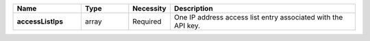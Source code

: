 .. list-table::
   :widths: 20 14 11 55
   :header-rows: 1
   :stub-columns: 1

   * - Name
     - Type
     - Necessity
     - Description

   * - accessListIps
     - array
     - Required
     - One IP address access list entry associated with the API key.
